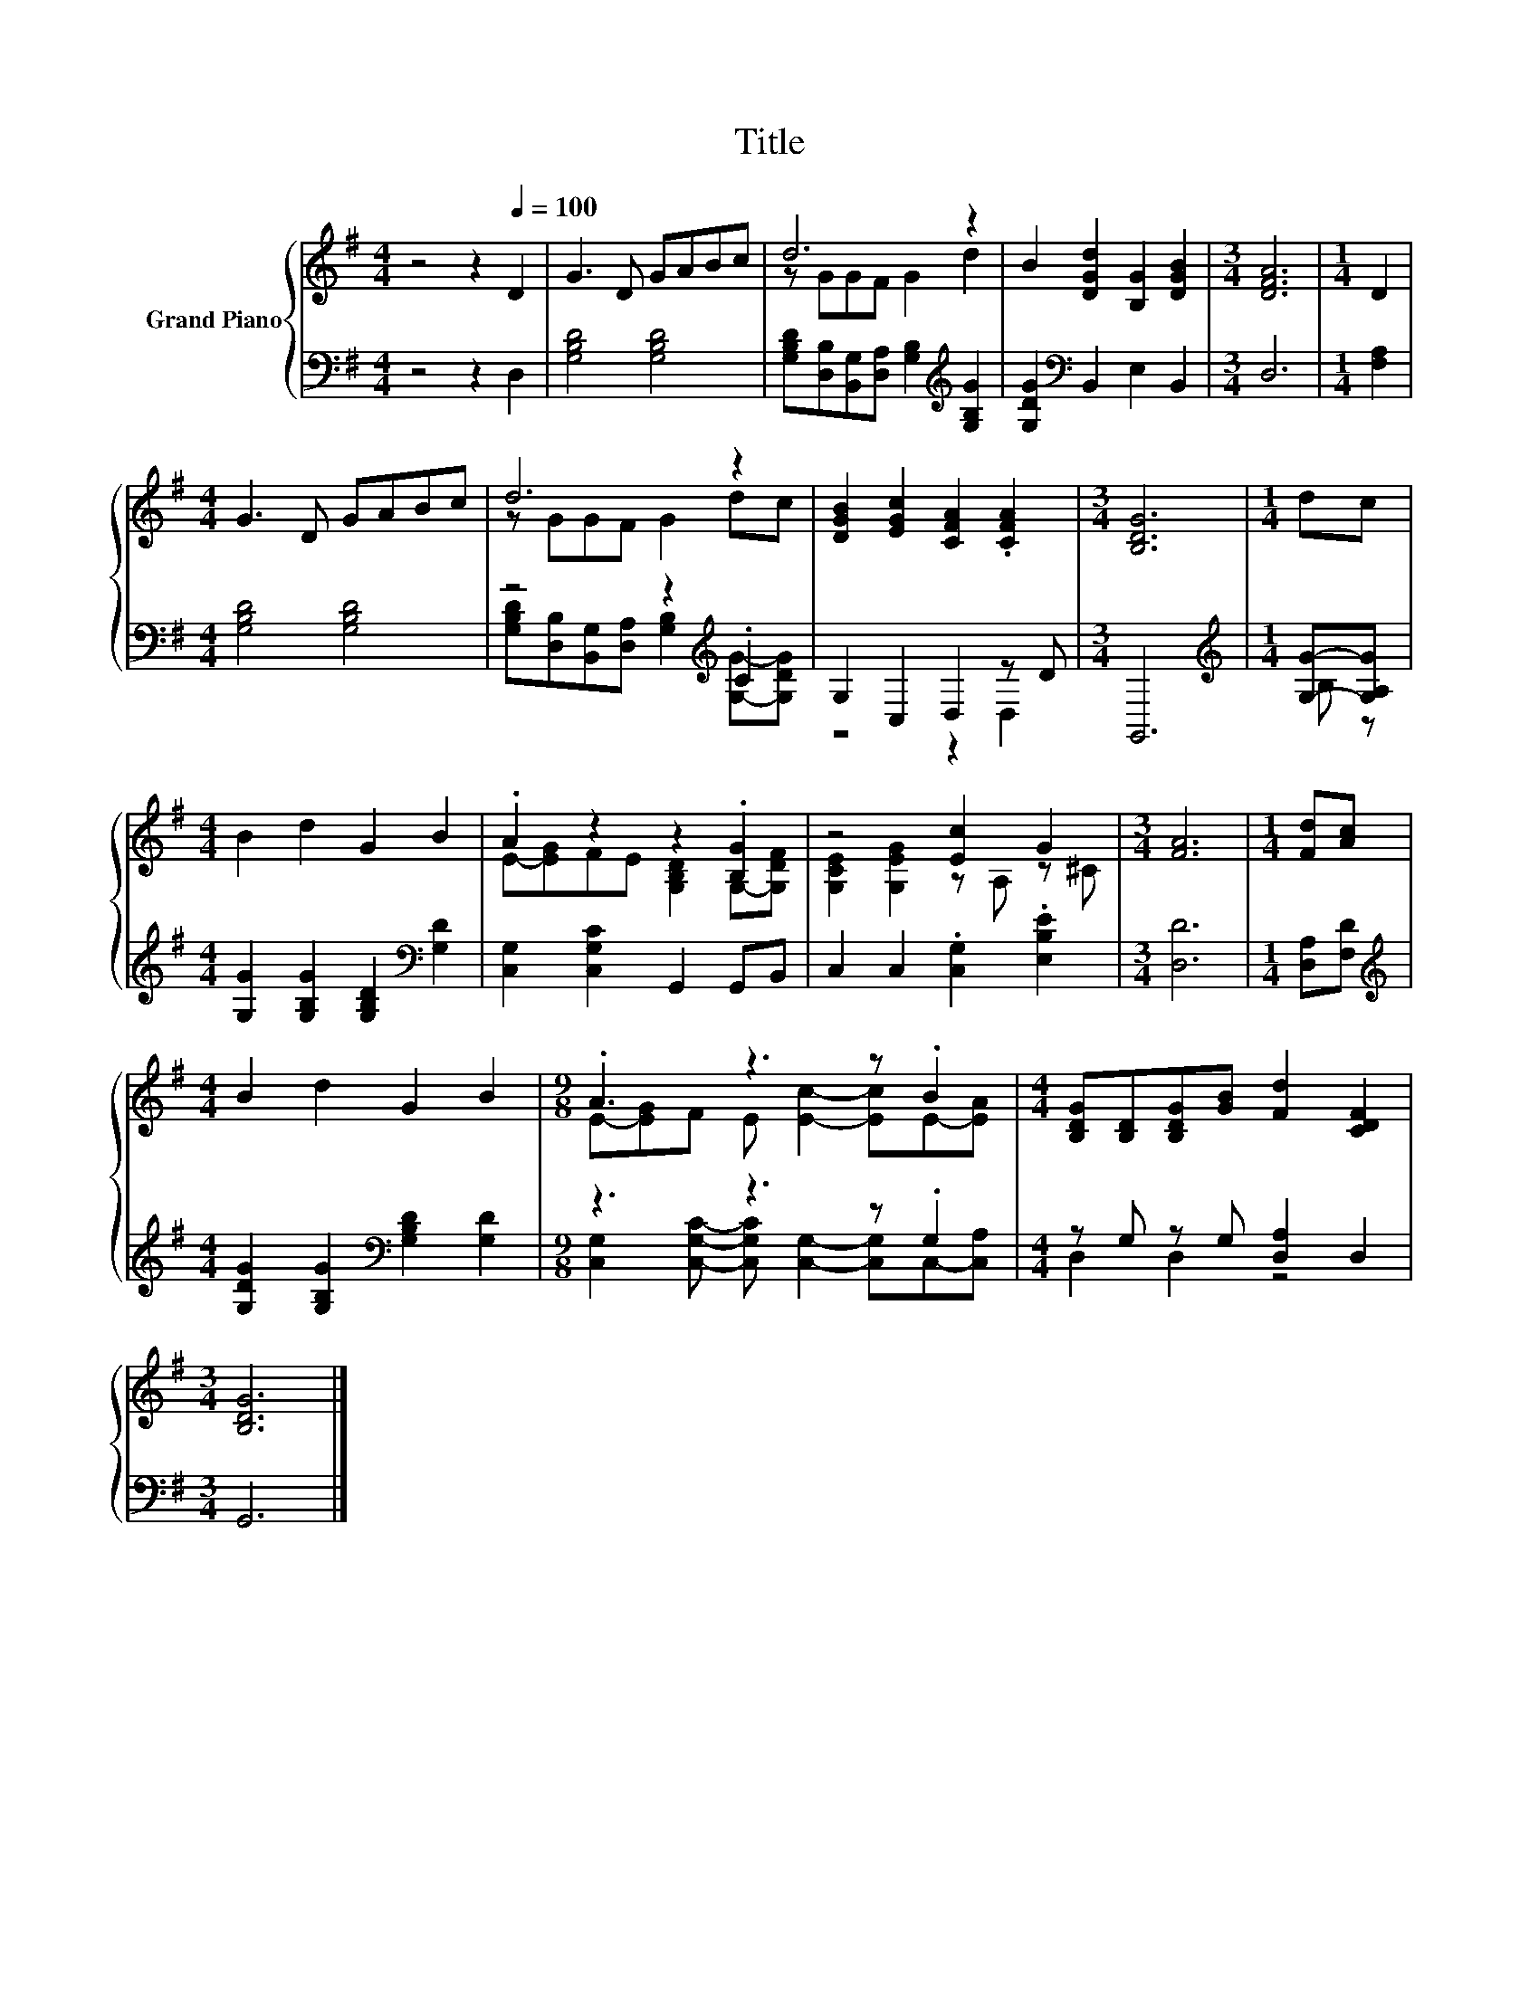 X:1
T:Title
%%score { ( 1 3 ) | ( 2 4 ) }
L:1/8
M:4/4
K:G
V:1 treble nm="Grand Piano"
V:3 treble 
V:2 bass 
V:4 bass 
V:1
 z4 z2[Q:1/4=100] D2 | G3 D GABc | d6 z2 | B2 [DGd]2 [B,G]2 [DGB]2 |[M:3/4] [DFA]6 |[M:1/4] D2 | %6
[M:4/4] G3 D GABc | d6 z2 | [DGB]2 [EGc]2 [CFA]2 .[CFA]2 |[M:3/4] [B,DG]6 |[M:1/4] dc | %11
[M:4/4] B2 d2 G2 B2 | .A2 z2 z2 .[B,G]2 | z4 [Ec]2 G2 |[M:3/4] [FA]6 |[M:1/4] [Fd][Ac] | %16
[M:4/4] B2 d2 G2 B2 |[M:9/8] .A3 z3 z .B2 |[M:4/4] [B,DG][B,D][B,DG][GB] [Fd]2 [CDF]2 | %19
[M:3/4] [B,DG]6 |] %20
V:2
 z4 z2 D,2 | [G,B,D]4 [G,B,D]4 | [G,B,D][D,B,][B,,G,][D,A,] [G,B,]2[K:treble] [G,B,G]2 | %3
 [G,DG]2[K:bass] B,,2 E,2 B,,2 |[M:3/4] D,6 |[M:1/4] [F,A,]2 |[M:4/4] [G,B,D]4 [G,B,D]4 | %7
 z4 z2[K:treble] .C2 | G,2 C,2 D,2 z D |[M:3/4] G,,6 |[M:1/4][K:treble] [G,G]-[G,A,G] | %11
[M:4/4] [G,G]2 [G,B,G]2 [G,B,D]2[K:bass] [G,D]2 | [C,G,]2 [C,G,C]2 G,,2 G,,B,, | %13
 C,2 C,2 .[C,G,]2 .[E,B,E]2 |[M:3/4] [D,D]6 |[M:1/4] [D,A,][F,D] | %16
[M:4/4][K:treble] [G,DG]2 [G,B,G]2[K:bass] [G,B,D]2 [G,D]2 |[M:9/8] z3 z3 z .G,2 | %18
[M:4/4] z G, z G, [D,A,]2 D,2 |[M:3/4] G,,6 |] %20
V:3
 x8 | x8 | z GGF G2 d2 | x8 |[M:3/4] x6 |[M:1/4] x2 |[M:4/4] x8 | z GGF G2 dc | x8 |[M:3/4] x6 | %10
[M:1/4] x2 |[M:4/4] x8 | E-[EG]FE [G,B,D]2 G,-[G,DF] | [G,CE]2 [G,EG]2 z A, z ^C |[M:3/4] x6 | %15
[M:1/4] x2 |[M:4/4] x8 |[M:9/8] E-[EG]F E [Ec]2- [Ec]E-[EA] |[M:4/4] x8 |[M:3/4] x6 |] %20
V:4
 x8 | x8 | x6[K:treble] x2 | x2[K:bass] x6 |[M:3/4] x6 |[M:1/4] x2 |[M:4/4] x8 | %7
 [G,B,D][D,B,][B,,G,][D,A,] [G,B,]2[K:treble] [G,G]-[G,DG] | z4 z2 D,2 |[M:3/4] x6 | %10
[M:1/4][K:treble] B, z |[M:4/4] x6[K:bass] x2 | x8 | x8 |[M:3/4] x6 |[M:1/4] x2 | %16
[M:4/4][K:treble] x4[K:bass] x4 |[M:9/8] [C,G,]2 [C,G,C]- [C,G,C] [C,G,]2- [C,G,]C,-[C,A,] | %18
[M:4/4] D,2 D,2 z4 |[M:3/4] x6 |] %20


